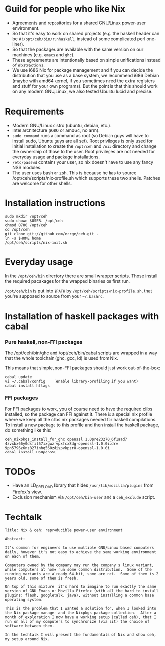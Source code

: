 * Guild for people who like Nix
+ Agreements and repositories for a shared GNU/Linux power-user environment.
+ So that it's easy to work on shared projects (e.g. the haskell
  header can be =#!/opt/ceh/bin/runhaskell=, instead of some
  complicated perl one-liner).
+ So that the packages are available with the same version on our
  machines (e.g. =emacs= and =ghc=).
+ These agreements are intentionally based on simple unifications
  instead of abstractions.
+ We use i686 Nix for package management and if you can decide the
  distribution that you use as a base system, we recommend i686 Debian
  (maybe with amd64 kernel, if you sometimes need the extra registers
  and stuff for your own programs).  But the point is that this should
  work on any modern GNU/Linux, we also tested Ubuntu lucid and precise.


* Requirements
+ Modern GNU/Linux distro (ubuntu, debian, etc.).
+ Intel architecture (i686 or amd64, no arm).
+ =sudo command= runs a command as root (so Debian guys will have to
  install sudo, Ubuntu guys are all set).  Root privileges is only
  used for initial installation to create the =/opt/ceh= and =/nix=
  directory and change the ownership of those to the user.  Root
  privileges are not needed for everyday usage and package
  installations.
+ =/etc/passwd= contains your user, so nix doesn't have to use any
  fancy NSS modules.
+ The user uses bash or zsh.  This is because he has to source
  /opt/ceh/scripts/nix-profile.sh which supports these two shells.
  Patches are welcome for other shells.


* Installation instructions
: sudo mkdir /opt/ceh
: sudo chown $USER. /opt/ceh
: chmod 0700 /opt/ceh
: cd /opt/ceh
: git clone git://github.com/errge/ceh.git .
: ln -s $HOME home
: /opt/ceh/scripts/nix-init.sh


* Everyday usage
In the =/opt/ceh/bin= directory there are small wrapper scripts.  Those
install the required pacakages for the wrapped binaries on first run.

=/opt/ceh/bin= is put into =$PATH= by =/opt/ceh/scripts/nix-profile.sh=,
that you're supposed to source from your =~/.bashrc=.


* Installation of haskell packages with cabal
*** Pure haskell, non-FFI packages

The /opt/ceh/bin/ghc and /opt/ceh/bin/cabal scripts are wrapped in a
way that the whole toolchain (ghc, gcc, ld) is used from Nix.

This means that simple, non-FFI packages should just work out-of-the-box:
: cabal update
: vi ~/.cabal/config    (enable library-profiling if you want)
: cabal install hflags

*** FFI packages
For FFI packages to work, you of course need to have the required
clibs installed, so the package can FFI against it.  There is a
special nix profile where we keep all the clibs nix packages needed
for haskell compilations.  To install a new package to this profile
and then install the haskell package, do something like this:
: ceh_nixpkgs_install_for_ghc openssl 1.0pre23270_6f1aad7 4zvxbx66y0dsfil57ixgwzrvpxfcx8dg-openssl-1.0.0i.drv 9pn5796z6nz827inhq560zdispvkpzr8-openssl-1.0.0i
: cabal install HsOpenSSL


* TODOs
+ Have an LD_PRELOAD library that hides =/usr/lib/mozilla/plugins= from Firefox's view.
+ Exclusion mechanism via =/opt/ceh/bin-user= and a =ceh_exclude= script.


* Techtalk
: Title: Nix & ceh: reproducible power-user environment
:
: Abstract:
:
: It's common for engineers to use multiple GNU/Linux based computers
: daily, however it's not easy to achieve the same working environment
: on each of them.
:
: Computers owned by the company may run the company's linux variant,
: while computers at home run some common distribution.  Some of the
: running variants are already 64-bit, some are not.  Some of them is 2
: years old, some of them is fresh.
:
: On top of this mixture, it's hard to imagine to run exactly the same
: version of GNU Emacs or Mozilla Firefox (with all the hard to install
: plugins: flash, googletalk, java), without installing a common base
: operating system.
:
: This is the problem that I wanted a solution for, when I looked into
: the Nix package manager and the Nixpkgs package collection.  After a
: month of exploration I now have a working setup (called ceh), that I
: run on all of my computers to synchronize (via Git) the choice of
: software between them.
:
: In the techtalk I will present the fundamentals of Nix and show ceh,
: my setup around Nix.
